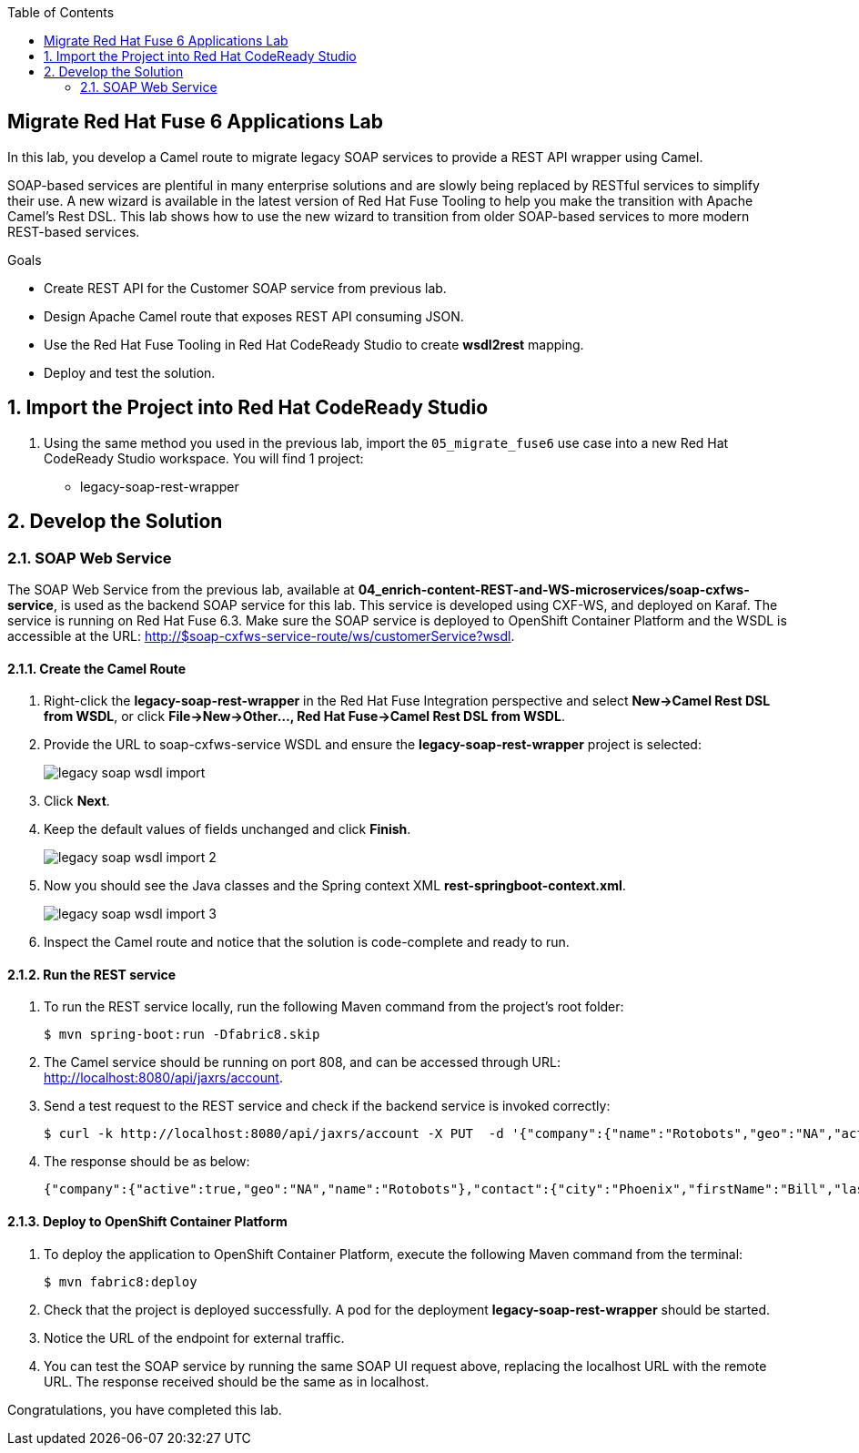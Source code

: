 :scrollbar:
:data-uri:
:toc2:

== Migrate Red Hat Fuse 6 Applications Lab

In this lab, you develop a Camel route to migrate legacy SOAP services to provide a REST API wrapper using Camel.

SOAP-based services are plentiful in many enterprise solutions and are slowly being replaced by RESTful services to simplify their use. A new wizard is available in the latest version of Red Hat Fuse Tooling to help you make the transition with Apache Camel’s Rest DSL. This lab shows how to use the new wizard to transition from older SOAP-based services to more modern REST-based services.

.Goals
* Create REST API for the Customer SOAP service from previous lab.
* Design Apache Camel route that exposes REST API consuming JSON.
* Use the Red Hat Fuse Tooling in Red Hat CodeReady Studio to create *wsdl2rest* mapping.
* Deploy and test the solution.


:numbered:


== Import the Project into Red Hat CodeReady Studio

. Using the same method you used in the previous lab, import the `05_migrate_fuse6` use case into a new Red Hat CodeReady Studio workspace. You will find 1 project:

* legacy-soap-rest-wrapper

== Develop the Solution


=== SOAP Web Service

The SOAP Web Service from the previous lab, available at *04_enrich-content-REST-and-WS-microservices/soap-cxfws-service*, is used as the backend SOAP service for this lab. This service is developed using CXF-WS, and deployed on Karaf. The service is running on Red Hat Fuse 6.3. Make sure the SOAP service is deployed to OpenShift Container Platform and the WSDL is accessible at the URL: http://$soap-cxfws-service-route/ws/customerService?wsdl.

==== Create the Camel Route

. Right-click the *legacy-soap-rest-wrapper* in the Red Hat Fuse Integration perspective and select *New->Camel Rest DSL from WSDL*, or click *File->New->Other…, Red Hat Fuse->Camel Rest DSL from WSDL*.
. Provide the URL to soap-cxfws-service WSDL and ensure the *legacy-soap-rest-wrapper* project is selected:
+
image::images/legacy-soap-wsdl-import.png[]

. Click *Next*.
. Keep the default values of fields unchanged and click *Finish*.
+
image::images/legacy-soap-wsdl-import-2.png[]

. Now you should see the Java classes and the Spring context XML *rest-springboot-context.xml*.
+
image::images/legacy-soap-wsdl-import-3.png[]

. Inspect the Camel route and notice that the solution is code-complete and ready to run.

==== Run the REST service

. To run the REST service locally, run the following Maven command from the project's root folder:
+
----
$ mvn spring-boot:run -Dfabric8.skip
----

. The Camel service should be running on port 808, and can be accessed through URL: http://localhost:8080/api/jaxrs/account.
. Send a test request to the REST service and check if the backend service is invoked correctly:
+
----
$ curl -k http://localhost:8080/api/jaxrs/account -X PUT  -d '{"company":{"name":"Rotobots","geo":"NA","active":true},"contact":{"firstName":"Bill","lastName":"Smith","streetAddr":"100 N Park Ave.","city":"Phoenix","state":"AZ","zip":"85017","phone":"602-555-1100"}}' -H 'content-type: application/json'
----

. The response should be as below:
+
----
{"company":{"active":true,"geo":"NA","name":"Rotobots"},"contact":{"city":"Phoenix","firstName":"Bill","lastName":"Smith","phone":"602-555-1100","state":"AZ","streetAddr":"100 N Park Ave.","zip":"85017"},"id":33,"salesContact":"Bernard Tison"}
----

==== Deploy to OpenShift Container Platform


. To deploy the application to OpenShift Container Platform, execute the following Maven command from the terminal:
+
----
$ mvn fabric8:deploy
----

. Check that the project is deployed successfully. A pod for the deployment *legacy-soap-rest-wrapper* should be started.
. Notice the URL of the endpoint for external traffic.

. You can test the SOAP service by running the same SOAP UI request above, replacing the localhost URL with the remote URL. The response received should be the same as in localhost.


Congratulations, you have completed this lab.
